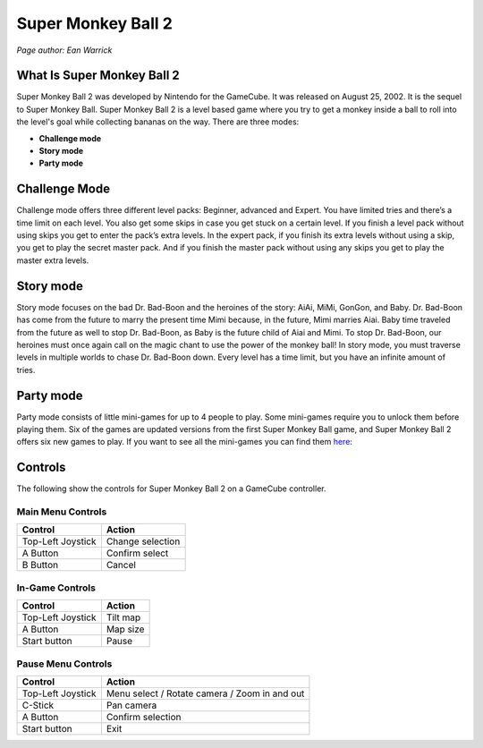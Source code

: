 Super Monkey Ball 2
===================

*Page author: Ean Warrick*

What Is Super Monkey Ball 2
----------------------------
Super Monkey Ball 2 was developed by Nintendo for the GameCube. It was released
on August 25, 2002. It is the sequel to Super Monkey Ball. Super Monkey Ball 2 is
a level based game where you try to get a monkey inside a ball to roll into the
level's goal while collecting bananas on the way. There are three modes:

* **Challenge mode**
* **Story mode**
* **Party mode**

Challenge Mode
--------------

Challenge mode offers three different level packs: Beginner, advanced and Expert.
You have limited tries and there’s a time limit on each level. You also get some
skips in case you get stuck on a certain level. If you finish a level pack without
using skips you get to enter the pack’s extra levels. In the expert pack, if you
finish its extra levels without using a skip, you get to play the secret master pack.
And if you finish the master pack without using any skips you get to play the master
extra levels.

Story mode
----------

Story mode focuses on the bad Dr. Bad-Boon and the heroines of the story: AiAi, MiMi,
GonGon, and Baby. Dr. Bad-Boon has come from the future to marry the present
time Mimi because, in the future, Mimi marries Aiai. Baby time traveled from the future
as well to stop Dr. Bad-Boon, as Baby is the future child of Aiai and Mimi.
To stop Dr. Bad-Boon, our heroines must once again call on the magic chant to
use the power of the monkey ball! In story mode, you must traverse levels in multiple
worlds to chase Dr. Bad-Boon down. Every level has a time limit, but you have
an infinite amount of tries.

Party mode
----------

Party mode consists of little mini-games for up to 4 people to play. Some mini-games
require you to unlock them before playing them. Six of the games are updated versions
from the first Super Monkey Ball game, and Super Monkey Ball 2 offers six new games to
play. If you want to see all the mini-games you can find them `here <https://strategywiki.org/wiki/Super_Monkey_Ball_2/Minigames>`_:




Controls
--------
The following show the controls for Super Monkey Ball 2 on a GameCube controller.

Main Menu Controls
^^^^^^^^^^^^^^^^^^
================== =======================
Control            Action
================== =======================
Top-Left Joystick   Change selection
A Button            Confirm select
B Button            Cancel
================== =======================

In-Game Controls
^^^^^^^^^^^^^^^^^^
================== =======================
Control            Action
================== =======================
Top-Left Joystick   Tilt map
A Button            Map size
Start button        Pause
================== =======================

Pause Menu Controls
^^^^^^^^^^^^^^^^^^^
================== =============================================
Control            Action
================== =============================================
Top-Left Joystick   Menu select / Rotate camera / Zoom in and out
C-Stick             Pan camera
A Button            Confirm selection
Start button        Exit
================== =============================================